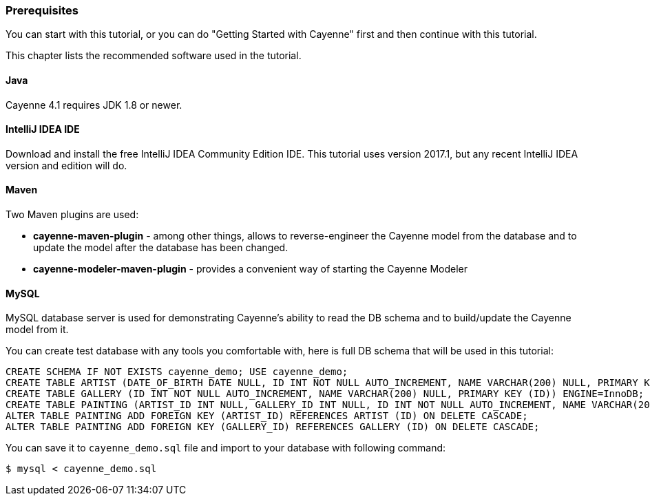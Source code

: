 // Licensed to the Apache Software Foundation (ASF) under one or more
// contributor license agreements. See the NOTICE file distributed with
// this work for additional information regarding copyright ownership.
// The ASF licenses this file to you under the Apache License, Version
// 2.0 (the "License"); you may not use this file except in compliance
// with the License. You may obtain a copy of the License at
//
// http://www.apache.org/licenses/LICENSE-2.0 Unless required by
// applicable law or agreed to in writing, software distributed under the
// License is distributed on an "AS IS" BASIS, WITHOUT WARRANTIES OR
// CONDITIONS OF ANY KIND, either express or implied. See the License for
// the specific language governing permissions and limitations under the
// License.
=== Prerequisites

You can start with this tutorial, or you can do "Getting Started with Cayenne" first and then continue with this tutorial.

This chapter lists the recommended software used in the tutorial.

==== Java

Cayenne 4.1 requires JDK 1.8 or newer.

==== IntelliJ IDEA IDE

Download and install the free IntelliJ IDEA Community Edition IDE.
This tutorial uses version 2017.1, but any recent IntelliJ IDEA version and edition will do. 

==== Maven

Two Maven plugins are used:

* *cayenne-maven-plugin* - among other things, allows to reverse-engineer the Cayenne model from the database and to update the model after the database has been changed.
* *cayenne-modeler-maven-plugin* - provides a convenient way of starting the Cayenne Modeler

==== MySQL

MySQL database server is used for demonstrating Cayenne's ability to read the DB schema and to build/update the Cayenne model from it.

You can create test database with any tools you comfortable with, here is full DB schema that will be used in this tutorial: 
[source,sql]
----
CREATE SCHEMA IF NOT EXISTS cayenne_demo; USE cayenne_demo;
CREATE TABLE ARTIST (DATE_OF_BIRTH DATE NULL, ID INT NOT NULL AUTO_INCREMENT, NAME VARCHAR(200) NULL, PRIMARY KEY (ID)) ENGINE=InnoDB;
CREATE TABLE GALLERY (ID INT NOT NULL AUTO_INCREMENT, NAME VARCHAR(200) NULL, PRIMARY KEY (ID)) ENGINE=InnoDB;
CREATE TABLE PAINTING (ARTIST_ID INT NULL, GALLERY_ID INT NULL, ID INT NOT NULL AUTO_INCREMENT, NAME VARCHAR(200) NULL, PRIMARY KEY (ID)) ENGINE=InnoDB;
ALTER TABLE PAINTING ADD FOREIGN KEY (ARTIST_ID) REFERENCES ARTIST (ID) ON DELETE CASCADE;
ALTER TABLE PAINTING ADD FOREIGN KEY (GALLERY_ID) REFERENCES GALLERY (ID) ON DELETE CASCADE;
----

You can save it to `cayenne_demo.sql` file and import to your database with following command: 
----
$ mysql < cayenne_demo.sql
----